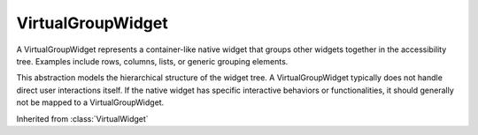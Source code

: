 .. This file is auto-generated by //tools:generate_doc. Please do not edit directly

VirtualGroupWidget
==================
.. class:: VirtualGroupWidget

   A VirtualGroupWidget represents a container-like native widget
   that groups other widgets together in the accessibility tree.
   Examples include rows, columns, lists, or generic grouping elements.

   This abstraction models the hierarchical structure of the widget tree.
   A VirtualGroupWidget typically does not handle direct user interactions itself.
   If the native widget has specific interactive behaviors or functionalities,
   it should generally not be mapped to a VirtualGroupWidget.

   Inherited from :class:`VirtualWidget`

   .. method:: __init__() -> None

     Initialize a VirtualGroupWidget instance.
